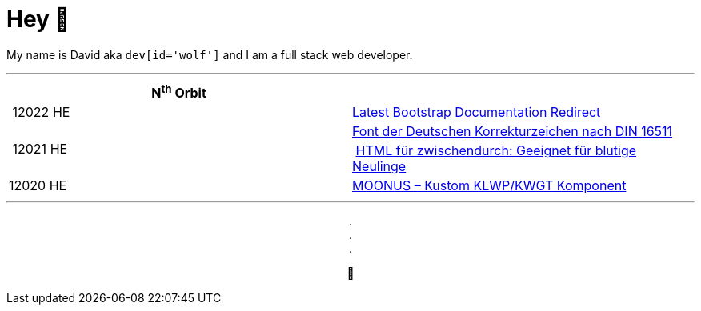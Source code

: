 = Hey 👋

My name is David aka `dev[id='wolf']` and I am a full stack web developer.

***

|===
| N^th^ Orbit | 

.1+| 12022 HE
| https://chrome.google.com/webstore/detail/pbfaompnkhilkpbobkihjfhilpikepdk[Latest Bootstrap Documentation Redirect]

.2+| 12021 HE
| https://david.wolf.gdn/deutsche-korrekturzeichen-din-16511-font/[Font der Deutschen Korrekturzeichen nach DIN 16511]
| https://amazon.com/dp/B08TB423D7[HTML für zwischendurch: Geeignet für blutige Neulinge]

.1+| 12020 HE
| https://play.google.com/store/apps/details?id=moonus.pkg[MOONUS – Kustom KLWP/KWGT Komponent]
|===

***

+++
<p align=center>
    . <br>
    . <br>
    . 
</p>
<p align=center>
  🐺
</p>
+++
